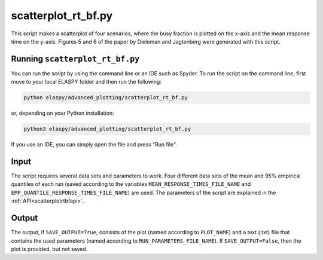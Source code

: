 scatterplot_rt_bf.py
=========================

This script makes a scatterplot of four scenarios, where the busy fraction is plotted on the x-axis and the mean response time on the y-axis. Figures 5 and 6 of the paper by Dieleman and Jagtenberg were generated with this script.

Running ``scatterplot_rt_bf.py``
++++++++++++++++++++++++++++++++++++++++++++++++++

You can run the script by using the command line or an IDE such as Spyder. To run the script on the command line, first move to your local ELASPY folder and then run the following:

.. code-block:: shell

	python elaspy/advanced_plotting/scatterplot_rt_bf.py

or, depending on your Python installation:

.. code-block:: shell

	python3 elaspy/advanced_plotting/scatterplot_rt_bf.py

If you use an IDE, you can simply open the file and press "Run file".

Input
+++++
The script requires several data sets and parameters to work. Four different data sets of the mean and 95% empirical quantiles of each run (saved according to the variables ``MEAN_RESPONSE_TIMES_FILE_NAME`` and ``EMP_QUANTILE_RESPONSE_TIMES_FILE_NAME``) are used. The parameters of the script are explained in the :ref:`API<scatterplotrtbfapi>`.

Output
++++++
The output, if ``SAVE_OUTPUT=True``, consists of the plot (named according to ``PLOT_NAME``) and a text (.txt) file that contains the used parameters (named according to ``RUN_PARAMETERS_FILE_NAME``). If ``SAVE_OUTPUT=False``, then the plot is provided, but not saved.